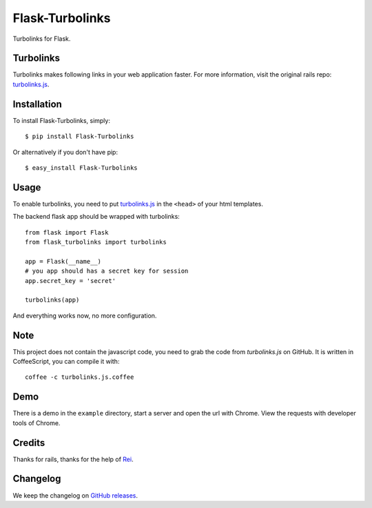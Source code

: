 Flask-Turbolinks
================

.. image:: https://travis-ci.org/lepture/flask-turbolinks.png?branch=master
        :target: https://travis-ci.org/lepture/flask-turbolinks
.. image:: https://coveralls.io/repos/lepture/flask-turbolinks/badge.png?branch=master
        :target: https://coveralls.io/r/lepture/flask-turbolinks

Turbolinks for Flask.


Turbolinks
----------

Turbolinks makes following links in your web application faster. For more
information, visit the original rails repo: `turbolinks.js`_.


Installation
------------

To install Flask-Turbolinks, simply::

    $ pip install Flask-Turbolinks

Or alternatively if you don't have pip::

    $ easy_install Flask-Turbolinks


Usage
-----

To enable turbolinks, you need to put `turbolinks.js`_ in the ``<head>`` of
your html templates.


The backend flask app should be wrapped with turbolinks::

    from flask import Flask
    from flask_turbolinks import turbolinks

    app = Flask(__name__)
    # you app should has a secret key for session
    app.secret_key = 'secret'

    turbolinks(app)

And everything works now, no more configuration.

.. _`turbolinks.js`: https://github.com/rails/turbolinks


Note
----

This project does not contain the javascript code, you need to grab the code from `turbolinks.js` on GitHub. It is written in CoffeeScript, you can compile it with::

    coffee -c turbolinks.js.coffee


Demo
----

There is a demo in the ``example`` directory, start a server and open the
url with Chrome. View the requests with developer tools of Chrome.


Credits
-------

Thanks for rails, thanks for the help of Rei_.

.. _Rei: https://github.com/chloerei


Changelog
---------

We keep the changelog on `GitHub releases`_.

.. _`GitHub releases`: https://github.com/lepture/flask-turbolinks/releases
